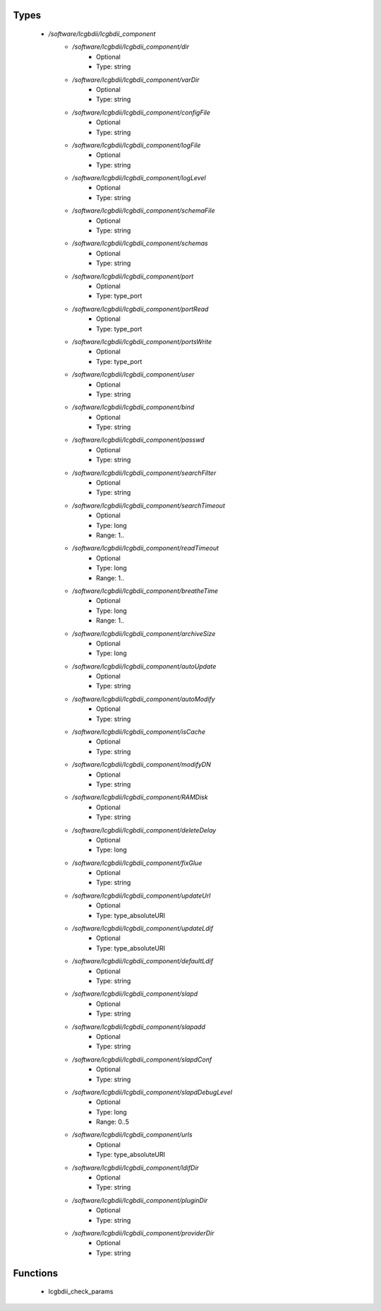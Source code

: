 
Types
-----

 - `/software/lcgbdii/lcgbdii_component`
    - `/software/lcgbdii/lcgbdii_component/dir`
        - Optional
        - Type: string
    - `/software/lcgbdii/lcgbdii_component/varDir`
        - Optional
        - Type: string
    - `/software/lcgbdii/lcgbdii_component/configFile`
        - Optional
        - Type: string
    - `/software/lcgbdii/lcgbdii_component/logFile`
        - Optional
        - Type: string
    - `/software/lcgbdii/lcgbdii_component/logLevel`
        - Optional
        - Type: string
    - `/software/lcgbdii/lcgbdii_component/schemaFile`
        - Optional
        - Type: string
    - `/software/lcgbdii/lcgbdii_component/schemas`
        - Optional
        - Type: string
    - `/software/lcgbdii/lcgbdii_component/port`
        - Optional
        - Type: type_port
    - `/software/lcgbdii/lcgbdii_component/portRead`
        - Optional
        - Type: type_port
    - `/software/lcgbdii/lcgbdii_component/portsWrite`
        - Optional
        - Type: type_port
    - `/software/lcgbdii/lcgbdii_component/user`
        - Optional
        - Type: string
    - `/software/lcgbdii/lcgbdii_component/bind`
        - Optional
        - Type: string
    - `/software/lcgbdii/lcgbdii_component/passwd`
        - Optional
        - Type: string
    - `/software/lcgbdii/lcgbdii_component/searchFilter`
        - Optional
        - Type: string
    - `/software/lcgbdii/lcgbdii_component/searchTimeout`
        - Optional
        - Type: long
        - Range: 1..
    - `/software/lcgbdii/lcgbdii_component/readTimeout`
        - Optional
        - Type: long
        - Range: 1..
    - `/software/lcgbdii/lcgbdii_component/breatheTime`
        - Optional
        - Type: long
        - Range: 1..
    - `/software/lcgbdii/lcgbdii_component/archiveSize`
        - Optional
        - Type: long
    - `/software/lcgbdii/lcgbdii_component/autoUpdate`
        - Optional
        - Type: string
    - `/software/lcgbdii/lcgbdii_component/autoModify`
        - Optional
        - Type: string
    - `/software/lcgbdii/lcgbdii_component/isCache`
        - Optional
        - Type: string
    - `/software/lcgbdii/lcgbdii_component/modifyDN`
        - Optional
        - Type: string
    - `/software/lcgbdii/lcgbdii_component/RAMDisk`
        - Optional
        - Type: string
    - `/software/lcgbdii/lcgbdii_component/deleteDelay`
        - Optional
        - Type: long
    - `/software/lcgbdii/lcgbdii_component/fixGlue`
        - Optional
        - Type: string
    - `/software/lcgbdii/lcgbdii_component/updateUrl`
        - Optional
        - Type: type_absoluteURI
    - `/software/lcgbdii/lcgbdii_component/updateLdif`
        - Optional
        - Type: type_absoluteURI
    - `/software/lcgbdii/lcgbdii_component/defaultLdif`
        - Optional
        - Type: string
    - `/software/lcgbdii/lcgbdii_component/slapd`
        - Optional
        - Type: string
    - `/software/lcgbdii/lcgbdii_component/slapadd`
        - Optional
        - Type: string
    - `/software/lcgbdii/lcgbdii_component/slapdConf`
        - Optional
        - Type: string
    - `/software/lcgbdii/lcgbdii_component/slapdDebugLevel`
        - Optional
        - Type: long
        - Range: 0..5
    - `/software/lcgbdii/lcgbdii_component/urls`
        - Optional
        - Type: type_absoluteURI
    - `/software/lcgbdii/lcgbdii_component/ldifDir`
        - Optional
        - Type: string
    - `/software/lcgbdii/lcgbdii_component/pluginDir`
        - Optional
        - Type: string
    - `/software/lcgbdii/lcgbdii_component/providerDir`
        - Optional
        - Type: string

Functions
---------

 - lcgbdii_check_params
